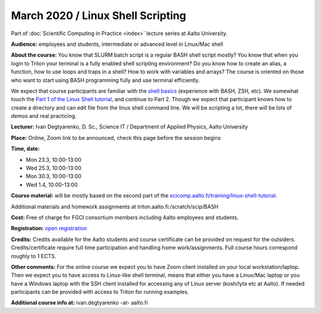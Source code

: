 ==================================
March 2020 / Linux Shell Scripting
==================================

Part of :doc:`Scientific Computing in Practice <index>` lecture series at Aalto University.

**Audience:** employees and students, intermediate or advanced level in Linux/Mac shell

**About the course:** You know that SLURM batch script is a regular BASH shell script mostly? You know that when you login to Triton your terminal is a fully enabled shell scripting environment? Do you know how to create an alias, a function, how to use loops and traps in a shell? How to work with variables and arrays? The course is oriented on those who want to start using BASH programming fully and use terminal efficiently.

We expect that course participants are familiar with the `shell basics <linux-shell-basics.html>`__ (experience with BASH, ZSH, etc). We somewhat touch the  `Part 1 of the Linux Shell tutorial </training/linux-shell-tutorial.html>`__, and continue to Part 2. Though we expect that participant knows how to create a directory and can edit file from the linux shell command line. We will be scripting a lot, there will be lots of demos and real practicing.

**Lecturer:** Ivan Degtyarenko, D. Sc., Science IT / Department of Applied Physics, Aalto University

**Place:** Online, Zoom link to be announced, check this page before the session begins

**Time, date:**

- Mon 23.3, 10:00-13:00
- Wed 25.3, 10:00-13:00
- Mon 30.3, 10:00-13:00
- Wed 1.4, 10:00-13:00

**Course material:** will be mostly based on the second part of the `scicomp.aalto.fi/training/linux-shell-tutorial </training/linux-shell-tutorial.html>`__.

Additional materials and homework assignments at triton.aalto.fi:/scratch/scip/BASH

**Cost:** Free of charge for FGCI consortium members including Aalto employees and students.

**Registration:** `open registration <https://link.webropolsurveys.com/S/3F69E4C9498BAF2D>`__

**Credits:** Credits available for the Aalto students and course certificate can be provided on request for the outsiders. Credits/certificate require full time participation and handling home work/assignments. Full course hours correspond roughly to 1 ECTS.

**Other comments:** For the online course we expect you to have Zoom client installed on your local workstation/laptop. Then we expect you to have access to Linux-like shell terminal, means that either you have a Linux/Mac laptop or you have a Windows laptop with the SSH client installed for accessing any of Linux server (kosh/lyta etc at Aalto). If needed participants can be provided with access to Triton for running examples.

**Additional course info at:** ivan.degtyarenko -at- aalto.fi
